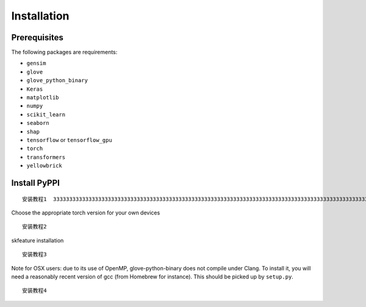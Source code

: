 Installation
================

Prerequisites
~~~~~~~~~~~~~~~~
The following packages are requirements:

- ``gensim``
- ``glove``
- ``glove_python_binary``
- ``Keras``
- ``matplotlib``
- ``numpy``
- ``scikit_learn``
- ``seaborn``
- ``shap``
- ``tensorflow`` or ``tensorflow_gpu``
- ``torch``
- ``transformers``
- ``yellowbrick``

Install PyPPI
~~~~~~~~~~~~~~~~~~~~~~~~~~~~~~~~~~~~~~~~~~~~~~~~~~~~~~~~~~~~~~~~~~~
::

    安装教程1  33333333333333333333333333333333333333333333333333333333333333333333333333333333333333333333333333333

Choose the appropriate torch version for your own devices

::

    安装教程2


skfeature installation

::

    安装教程3

Note for OSX users: due to its use of OpenMP, glove-python-binary does not compile under Clang. To install it, you will need a reasonably recent version of gcc (from Homebrew for instance). This should be picked up by ``setup.py``.

::
    
    安装教程4